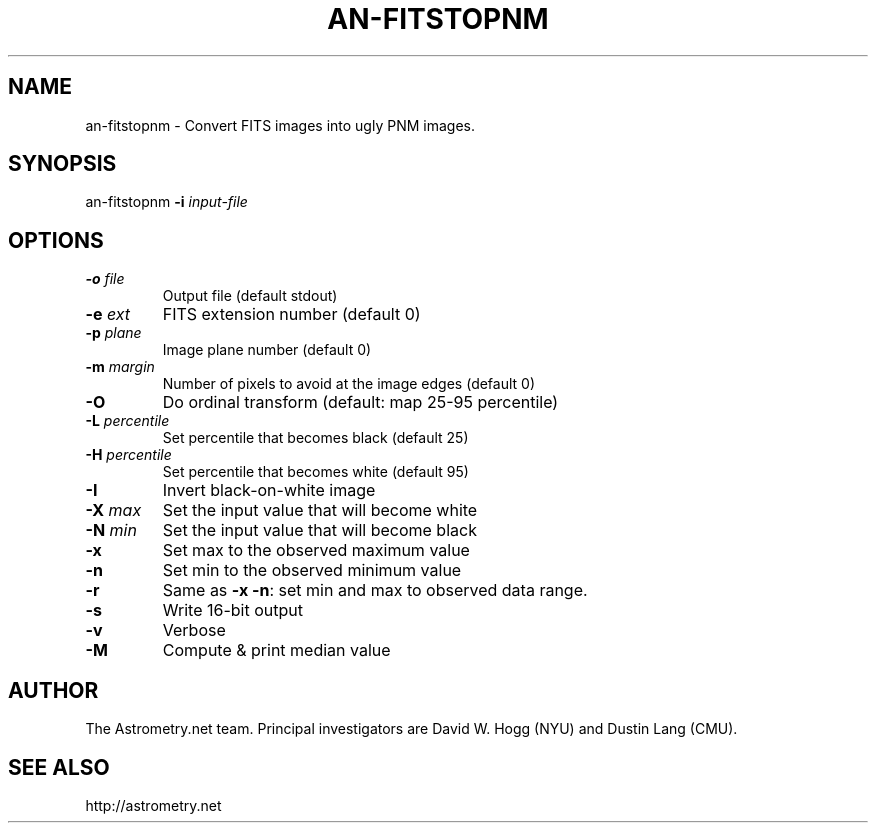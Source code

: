 .TH AN-FITSTOPNM "1" "July 2015" "0.56" "astrometry.net"
.SH NAME
an-fitstopnm \- Convert FITS images into ugly PNM images.
.SH SYNOPSIS
an\-fitstopnm \fB\-i\fR \fIinput-file\fR
.SH OPTIONS
.TP
\fB\-o\fR \fIfile\fR
Output file (default stdout)
.TP
\fB\-e\fR \fIext\fR
FITS extension number (default 0)
.TP
\fB\-p\fR \fIplane\fR
Image plane number (default 0)
.TP
\fB\-m\fR \fImargin\fR
Number of pixels to avoid at the image edges (default 0)
.TP
\fB\-O\fR
Do ordinal transform (default: map 25-95 percentile)
.TP
\fB\-L\fR \fIpercentile\fR
Set percentile that becomes black (default 25)
.TP
\fB\-H\fR \fIpercentile\fR
Set percentile that becomes white (default 95)
.TP
\fB\-I\fR
Invert black-on-white image
.TP
\fB\-X\fR \fImax\fR
Set the input value that will become white
.TP
\fB\-N\fR \fImin\fR
Set the input value that will become black
.TP
\fB\-x\fR
Set max to the observed maximum value
.TP
\fB\-n\fR
Set min to the observed minimum value
.TP
\fB\-r\fR
Same as \fB\-x\fR \fB\-n\fR: set min and max to observed data range.
.TP
\fB\-s\fR
Write 16-bit output
.TP
\fB\-v\fR
Verbose
.TP
\fB\-M\fR
Compute & print median value
.SH AUTHOR
The Astrometry.net team. Principal investigators are David W. Hogg (NYU) and
Dustin Lang (CMU).
.SH SEE ALSO
http://astrometry.net
